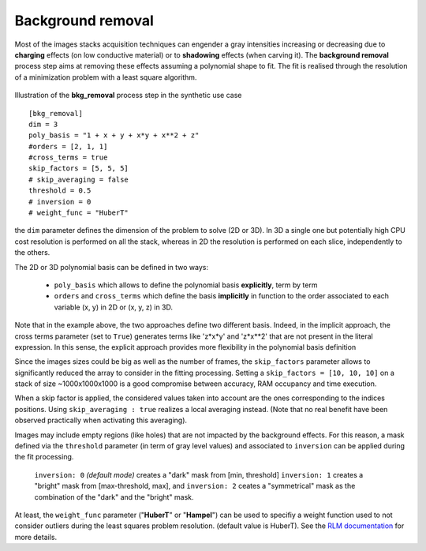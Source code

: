 Background removal
==================

Most of the images stacks acquisition techniques can engender a gray intensities increasing or decreasing due to **charging** effects (on low conductive material) or to **shadowing** effects (when carving it).
The **background removal** process step aims at removing these effects assuming a polynomial shape to fit.
The fit is realised through the resolution of a minimization problem with a least square algorithm.

.. figure:: _static/bkg_removal.png
    :width: 400px
    :align: center

    Illustration of the **bkg_removal** process step in the synthetic use case

::

    [bkg_removal]
    dim = 3
    poly_basis = "1 + x + y + x*y + x**2 + z"
    #orders = [2, 1, 1]
    #cross_terms = true
    skip_factors = [5, 5, 5]
    # skip_averaging = false
    threshold = 0.5
    # inversion = 0
    # weight_func = "HuberT"


the ``dim`` parameter defines the dimension of the problem to solve (2D or 3D).
In 3D a single one but potentially high CPU cost resolution is performed on all the stack, whereas in 2D the resolution is performed on each slice, independently to the others.

The 2D or 3D polynomial basis can be defined in two ways:

    - ``poly_basis`` which allows to define the polynomial basis **explicitly**, term by term

    - ``orders`` and ``cross_terms`` which define the basis **implicitly** in function to the order associated to each variable (x, y) in 2D or (x, y, z) in 3D.

Note that in the example above, the two approaches define two different basis. Indeed, in the implicit approach, the cross terms parameter (set to ``True``) generates terms like 'z*x*y' and  'z*x**2' that are not present in the literal expression.
In this sense, the explicit approach provides more flexibility in the polynomial basis definition

Since the images sizes could be big as well as the number of frames,  the ``skip_factors`` parameter allows to significantly reduced the array to consider in the fitting processing.
Setting a ``skip_factors = [10, 10, 10]`` on a stack of size ~1000x1000x1000 is a good compromise between accuracy, RAM occupancy and time execution.

When a skip factor is applied, the considered values taken into account are the ones corresponding to the indices positions. Using ``skip_averaging : true`` realizes a local averaging instead. (Note that no real benefit have been observed practically when activating this averaging).


Images may include empty regions (like holes) that are not impacted by the background effects.
For this reason, a mask defined via the ``threshold`` parameter (in term of gray level values) and associated to ``inversion`` can be applied during the fit processing.

    ``inversion: 0`` *(default mode)* creates a "dark" mask from [min, threshold]
    ``inversion: 1`` creates a "bright" mask from [max-threshold, max], and
    ``inversion: 2`` ceates a "symmetrical" mask as the combination of the "dark" and the "bright" mask.

At least, the ``weight_func`` parameter ("**HuberT**" or "**Hampel**") can be used to specifiy a weight function used to not consider outliers during the least squares problem resolution. (default value is HuberT).
See  the `RLM documentation <https://www.statsmodels.org/stable/rlm.html>`_ for more details.